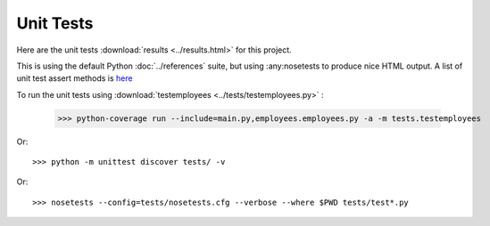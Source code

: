 .. _unittest:

Unit Tests
==========

Here are the unit tests :download:`results <../results.html>` for this project.

This is using the default Python :doc:`../references` suite, but using
:any:nosetests to produce nice HTML output. A list of unit test
assert methods is `here
<https://docs.python.org/2/library/unittest.html#classes-and-functions>`_

To run the unit tests using :download:`testemployees <../tests/testemployees.py>` :

	>>> python-coverage run --include=main.py,employees.employees.py -a -m tests.testemployees

Or::

	>>> python -m unittest discover tests/ -v

Or::

	>>> nosetests --config=tests/nosetests.cfg --verbose --where $PWD tests/test*.py

.. EOF
